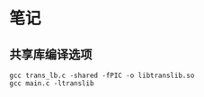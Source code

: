 * 笔记
** 共享库编译选项
   #+BEGIN_SRC
   gcc trans_lb.c -shared -fPIC -o libtranslib.so
   gcc main.c -ltranslib
   #+END_SRC
